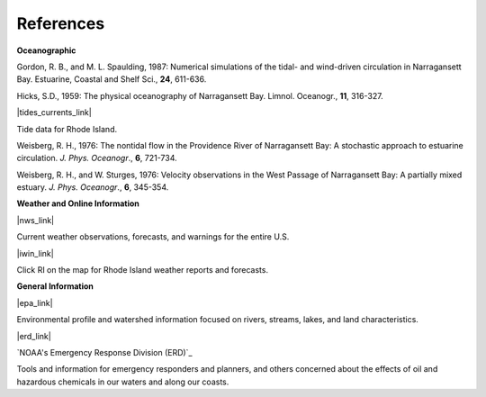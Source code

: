 References
===============================================================

**Oceanographic**

Gordon, R. B., and M. L. Spaulding, 1987: Numerical simulations of the tidal- and wind-driven circulation in Narragansett Bay. Estuarine, Coastal and Shelf Sci., **24**, 611-636.

Hicks, S.D., 1959: The physical oceanography of Narragansett Bay. Limnol. Oceanogr., **11**, 316-327.


|tides_currents_link|

Tide data for Rhode Island.


Weisberg, R. H., 1976: The nontidal flow in the Providence River of Narragansett Bay: A stochastic approach to estuarine circulation. *J. Phys. Oceanogr*., **6**, 721-734.

Weisberg, R. H., and W. Sturges, 1976: Velocity observations in the West Passage of Narragansett Bay: A partially mixed estuary. *J. Phys. Oceanogr*., **6**, 345-354.


**Weather and Online Information**


|nws_link|

Current weather observations, forecasts, and warnings for the entire U.S.


|iwin_link|

Click RI on the map for Rhode Island weather reports and forecasts.


**General Information**


|epa_link|

Environmental profile and watershed information focused on rivers, streams, lakes, and land characteristics.


|erd_link|

`NOAA's Emergency Response Division (ERD)`_

Tools and information for emergency responders and planners, and others concerned about the effects of oil and hazardous chemicals in our waters and along our coasts.

.. |tides_currents_link| raw:: html

   <a href="http://www.tidesandcurrents.noaa.gov/tide_predictions.html?gid=1411#listing" target="_blank">NOAA National Weather Service (NWS) Rhode Island tides</a>

.. |iwin_link| raw:: html

   <a href="http://iwin.nws.noaa.gov/iwin/iwdspg1.html" target="_blank">Interactive Weather Information Network--National Weather Service (NWS)</a>

.. |nws_link| raw:: html

   <a href="http://www.weather.gov" target="_blank">NOAA National Weather Service (NWS)</a>

.. |epa_link| raw:: html

   <a href="http://www.epa.gov/surf3/hucs/01090004" target="_blank">U.S. Environmental Protection Agency (EPA) Watershed Profile - Narragansett Bay</a>

.. |erd_link| raw:: html

   <a href="http://response.restoration.noaa.gov" target="_blank">NOAA's Emergency Response Division (ERD)</a>
